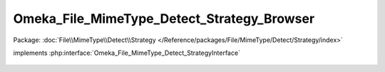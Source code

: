 -------------------------------------------
Omeka_File_MimeType_Detect_Strategy_Browser
-------------------------------------------

Package: :doc:`File\\MimeType\\Detect\\Strategy </Reference/packages/File/MimeType/Detect/Strategy/index>`

.. php:class:: Omeka_File_MimeType_Detect_Strategy_Browser

implements :php:interface:`Omeka_File_MimeType_Detect_StrategyInterface`

    .. php:method:: detect($file)

        :param $file:
